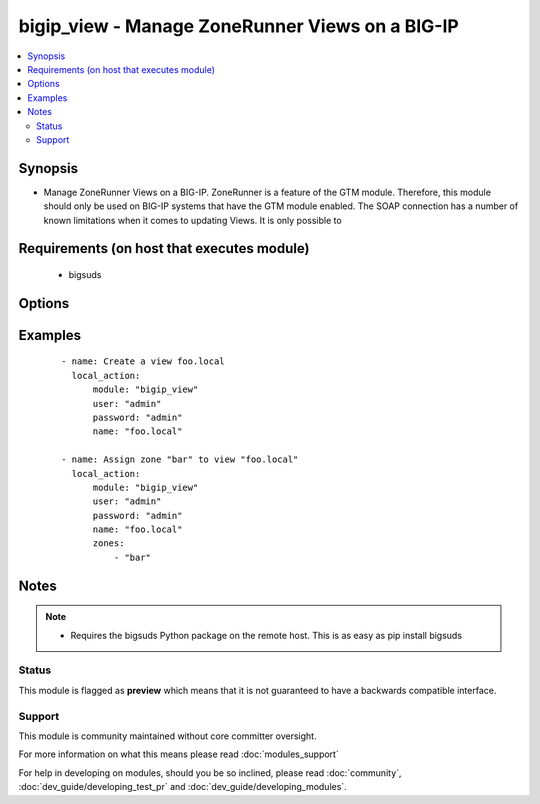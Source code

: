 .. _bigip_view:


bigip_view - Manage ZoneRunner Views on a BIG-IP
++++++++++++++++++++++++++++++++++++++++++++++++

.. versionadded:: 2.2


.. contents::
   :local:
   :depth: 2


Synopsis
--------

* Manage ZoneRunner Views on a BIG-IP. ZoneRunner is a feature of the GTM module. Therefore, this module should only be used on BIG-IP systems that have the GTM module enabled. The SOAP connection has a number of known limitations when it comes to updating Views. It is only possible to


Requirements (on host that executes module)
-------------------------------------------

  * bigsuds


Options
-------

.. raw:: html

    <table border=1 cellpadding=4>
    <tr>
    <th class="head">parameter</th>
    <th class="head">required</th>
    <th class="head">default</th>
    <th class="head">choices</th>
    <th class="head">comments</th>
    </tr>
                <tr><td>options<br/><div style="font-size: small;"></div></td>
    <td>no</td>
    <td></td>
        <td></td>
        <td><div>A sequence of options for the view</div>        </td></tr>
                <tr><td>password<br/><div style="font-size: small;"></div></td>
    <td>yes</td>
    <td></td>
        <td></td>
        <td><div>BIG-IP password</div>        </td></tr>
                <tr><td>port<br/><div style="font-size: small;"></div></td>
    <td>no</td>
    <td>443</td>
        <td></td>
        <td><div>BIG-IP web API port</div>        </td></tr>
                <tr><td>server<br/><div style="font-size: small;"></div></td>
    <td>yes</td>
    <td></td>
        <td></td>
        <td><div>BIG-IP host</div>        </td></tr>
                <tr><td>state<br/><div style="font-size: small;"></div></td>
    <td>no</td>
    <td>present</td>
        <td><ul><li>present</li><li>absent</li></ul></td>
        <td><div>When <code>present</code>, will ensure that the View exists with the correct zones in it. When <code>absent</code>, removes the View.</div>        </td></tr>
                <tr><td>user<br/><div style="font-size: small;"></div></td>
    <td>yes</td>
    <td></td>
        <td></td>
        <td><div>BIG-IP username</div>        </td></tr>
                <tr><td>view_name<br/><div style="font-size: small;"></div></td>
    <td>yes</td>
    <td></td>
        <td></td>
        <td><div>The name of the view</div>        </td></tr>
                <tr><td>view_order<br/><div style="font-size: small;"></div></td>
    <td>no</td>
    <td></td>
        <td></td>
        <td><div>The order of the view within the named.conf file. 0 = first in zone. 0xffffffff means to move the view to last. Any other number will move the view to that position, and bump up any view(s) by one (if necessary).</div>        </td></tr>
                <tr><td>zones<br/><div style="font-size: small;"></div></td>
    <td>no</td>
    <td>None</td>
        <td></td>
        <td><div>A sequence of zones in this view</div>        </td></tr>
        </table>
    </br>



Examples
--------

 ::

    
    - name: Create a view foo.local
      local_action:
          module: "bigip_view"
          user: "admin"
          password: "admin"
          name: "foo.local"
    
    - name: Assign zone "bar" to view "foo.local"
      local_action:
          module: "bigip_view"
          user: "admin"
          password: "admin"
          name: "foo.local"
          zones:
              - "bar"


Notes
-----

.. note::
    - Requires the bigsuds Python package on the remote host. This is as easy as pip install bigsuds



Status
~~~~~~

This module is flagged as **preview** which means that it is not guaranteed to have a backwards compatible interface.


Support
~~~~~~~

This module is community maintained without core committer oversight.

For more information on what this means please read :doc:`modules_support`


For help in developing on modules, should you be so inclined, please read :doc:`community`, :doc:`dev_guide/developing_test_pr` and :doc:`dev_guide/developing_modules`.